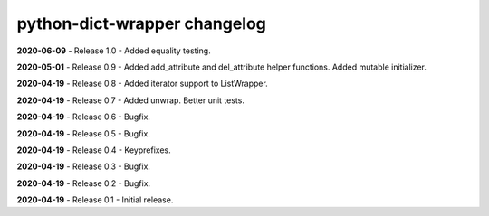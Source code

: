 =============================
python-dict-wrapper changelog
=============================

**2020-06-09** - Release 1.0 - Added equality testing.

**2020-05-01** - Release 0.9 - Added add_attribute and del_attribute helper functions.  Added mutable initializer.

**2020-04-19** - Release 0.8 - Added iterator support to ListWrapper.

**2020-04-19** - Release 0.7 - Added unwrap.  Better unit tests.

**2020-04-19** - Release 0.6 - Bugfix.

**2020-04-19** - Release 0.5 - Bugfix.

**2020-04-19** - Release 0.4 - Keyprefixes.

**2020-04-19** - Release 0.3 - Bugfix.

**2020-04-19** - Release 0.2 - Bugfix.

**2020-04-19** - Release 0.1 - Initial release.

